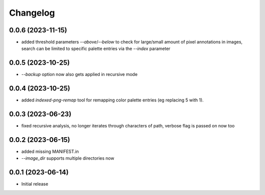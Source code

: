 Changelog
=========

0.0.6 (2023-11-15)
------------------

- added threshold parameters `--above`/`--below` to check for large/small amount
  of pixel annotations in images, search can be limited to specific palette
  entries via the `--index` parameter


0.0.5 (2023-10-25)
------------------

- `--backup` option now also gets applied in recursive mode


0.0.4 (2023-10-25)
------------------

- added `indexed-png-remap` tool for remapping color palette entries
  (eg replacing 5 with 1).


0.0.3 (2023-06-23)
------------------

- fixed recursive analysis, no longer iterates through characters of path,
  verbose flag is passed on now too


0.0.2 (2023-06-15)
------------------

- added missing MANIFEST.in
- `--image_dir` supports multiple directories now


0.0.1 (2023-06-14)
------------------

- Initial release


